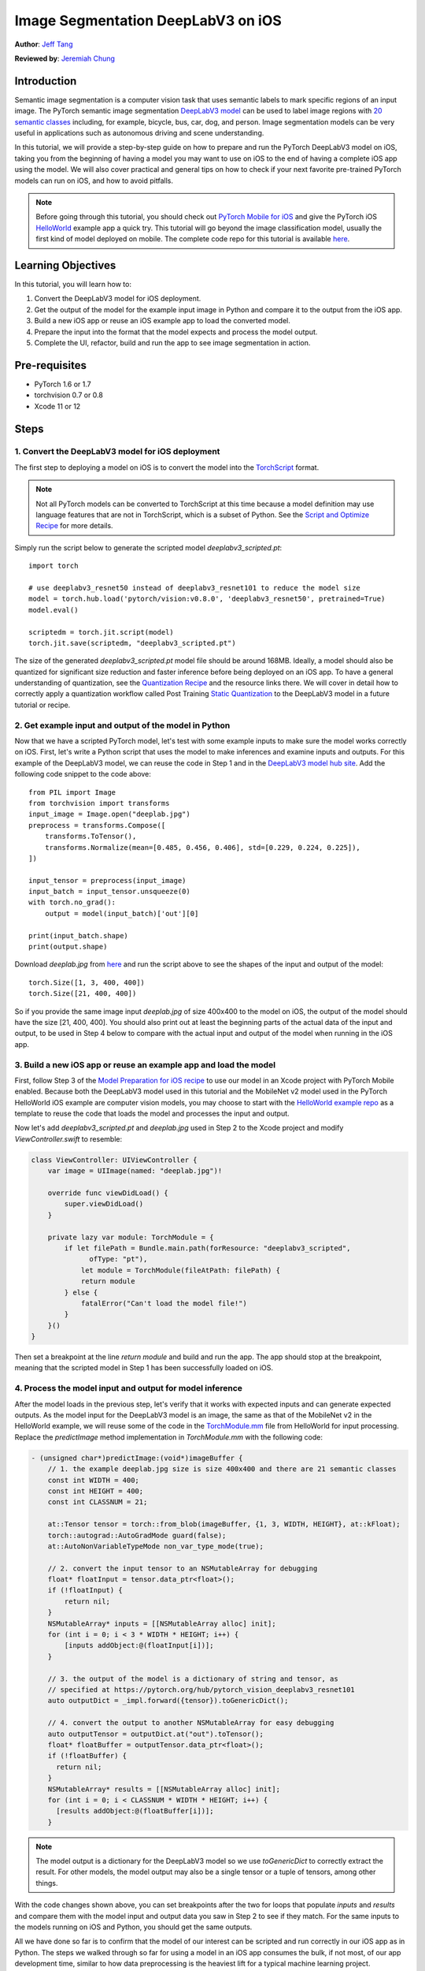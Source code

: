 Image Segmentation DeepLabV3 on iOS
==============================================

**Author**: `Jeff Tang <https://github.com/jeffxtang>`_

**Reviewed by**: `Jeremiah Chung <https://github.com/jeremiahschung>`_

Introduction
------------

Semantic image segmentation is a computer vision task that uses semantic labels to mark specific regions of an input image. The PyTorch semantic image segmentation `DeepLabV3 model <https://pytorch.org/hub/pytorch_vision_deeplabv3_resnet101>`_ can be used to label image regions with `20 semantic classes <http://host.robots.ox.ac.uk:8080/pascal/VOC/voc2007/segexamples/index.html>`_ including, for example, bicycle, bus, car, dog, and person. Image segmentation models can be very useful in applications such as autonomous driving and scene understanding.

In this tutorial, we will provide a step-by-step guide on how to prepare and run the PyTorch DeepLabV3 model on iOS, taking you from the beginning of having a model you may want to use on iOS to the end of having a complete iOS app using the model. We will also cover practical and general tips on how to check if your next favorite pre-trained PyTorch models can run on iOS, and how to avoid pitfalls.

.. note:: Before going through this tutorial, you should check out `PyTorch Mobile for iOS <https://pytorch.org/mobile/ios/>`_ and give the PyTorch iOS `HelloWorld <https://github.com/pytorch/ios-demo-app/tree/master/HelloWorld>`_ example app a quick try. This tutorial will go beyond the image classification model, usually the first kind of model deployed on mobile. The complete code repo for this tutorial is available `here <https://github.com/pytorch/ios-demo-app/ImageSegmentation>`_.

Learning Objectives
-------------------

In this tutorial, you will learn how to:

1. Convert the DeepLabV3 model for iOS deployment.

2. Get the output of the model for the example input image in Python and compare it to the output from the iOS app.

3. Build a new iOS app or reuse an iOS example app to load the converted model.

4. Prepare the input into the format that the model expects and process the model output.

5. Complete the UI, refactor, build and run the app to see image segmentation in action.

Pre-requisites
---------------

* PyTorch 1.6 or 1.7

* torchvision 0.7 or 0.8

* Xcode 11 or 12

Steps
---------


1. Convert the DeepLabV3 model for iOS deployment
^^^^^^^^^^^^^^^^^^^^^^^^^^^^^^^^^^^^^^^^^^^^^^^^^^^^

The first step to deploying a model on iOS is to convert the model into the `TorchScript <https://pytorch.org/tutorials/beginner/Intro_to_TorchScript_tutorial.html>`_ format.

.. note::
    Not all PyTorch models can be converted to TorchScript at this time because a model definition may use language features that are not in TorchScript, which is a subset of Python. See the `Script and Optimize Recipe <../recipes/script_optimized.html>`_ for more details.

Simply run the script below to generate the scripted model `deeplabv3_scripted.pt`:

::

    import torch

    # use deeplabv3_resnet50 instead of deeplabv3_resnet101 to reduce the model size
    model = torch.hub.load('pytorch/vision:v0.8.0', 'deeplabv3_resnet50', pretrained=True)
    model.eval()

    scriptedm = torch.jit.script(model)
    torch.jit.save(scriptedm, "deeplabv3_scripted.pt")

The size of the generated `deeplabv3_scripted.pt` model file should be around 168MB. Ideally, a model should also be quantized for significant size reduction and faster inference before being deployed on an iOS app. To have a general understanding of quantization, see the `Quantization Recipe <../recipes/quantization.html>`_ and the resource links there. We will cover in detail how to correctly apply a quantization workflow called Post Training `Static Quantization <https://pytorch.org/tutorials/advanced/static_quantization_tutorial.html>`_ to the DeepLabV3 model in a future tutorial or recipe.

2. Get example input and output of the model in Python
^^^^^^^^^^^^^^^^^^^^^^^^^^^^^^^^^^^^^^^^^^^^^^^^^^^^^^^^

Now that we have a scripted PyTorch model, let's test with some example inputs to make sure the model works correctly on iOS. First, let's write a Python script that uses the model to make inferences and examine inputs and outputs. For this example of the DeepLabV3 model, we can reuse the code in Step 1 and in the `DeepLabV3 model hub site <https://pytorch.org/hub/pytorch_vision_deeplabv3_resnet101>`_. Add the following code snippet to the code above:

::

    from PIL import Image
    from torchvision import transforms
    input_image = Image.open("deeplab.jpg")
    preprocess = transforms.Compose([
        transforms.ToTensor(),
        transforms.Normalize(mean=[0.485, 0.456, 0.406], std=[0.229, 0.224, 0.225]),
    ])

    input_tensor = preprocess(input_image)
    input_batch = input_tensor.unsqueeze(0)
    with torch.no_grad():
        output = model(input_batch)['out'][0]

    print(input_batch.shape)
    print(output.shape)

Download `deeplab.jpg` from `here <https://github.com/pytorch/ios-demo-app/blob/master/ImageSegmentation/ImageSegmentation/deeplab.jpg>`_ and run the script above to see the shapes of the input and output of the model:

::

    torch.Size([1, 3, 400, 400])
    torch.Size([21, 400, 400])

So if you provide the same image input `deeplab.jpg` of size 400x400 to the model on iOS, the output of the model should have the size [21, 400, 400]. You should also print out at least the beginning parts of the actual data of the input and output, to be used in Step 4 below to compare with the actual input and output of the model when running in the iOS app.

3. Build a new iOS app or reuse an example app and load the model
^^^^^^^^^^^^^^^^^^^^^^^^^^^^^^^^^^^^^^^^^^^^^^^^^^^^^^^^^^^^^^^^^^^^^^^^

First, follow Step 3 of the `Model Preparation for iOS recipe <../recipes/model_preparation_ios.html#add-the-model-and-pytorch-library-on-ios>`_ to use our model in an Xcode project with PyTorch Mobile enabled. Because both the DeepLabV3 model used in this tutorial and the MobileNet v2 model used in the PyTorch HelloWorld iOS example are computer vision models, you may choose to start with the `HelloWorld example repo <https://github.com/pytorch/ios-demo-app/tree/master/HelloWorld>`_ as a template to reuse the code that loads the model and processes the input and output.

Now let's add `deeplabv3_scripted.pt` and `deeplab.jpg` used in Step 2 to the Xcode project and modify `ViewController.swift` to resemble:

.. code-block:: swift

    class ViewController: UIViewController {
        var image = UIImage(named: "deeplab.jpg")!

        override func viewDidLoad() {
            super.viewDidLoad()
        }

        private lazy var module: TorchModule = {
            if let filePath = Bundle.main.path(forResource: "deeplabv3_scripted",
                  ofType: "pt"),
                let module = TorchModule(fileAtPath: filePath) {
                return module
            } else {
                fatalError("Can't load the model file!")
            }
        }()
    }

Then set a breakpoint at the line `return module` and build and run the app. The app should stop at the breakpoint, meaning that the scripted model in Step 1 has been successfully loaded on iOS.

4. Process the model input and output for model inference
^^^^^^^^^^^^^^^^^^^^^^^^^^^^^^^^^^^^^^^^^^^^^^^^^^^^^^^^^^^^

After the model loads in the previous step, let's verify that it works with expected inputs and can generate expected outputs. As the model input for the DeepLabV3 model is an image, the same as that of the MobileNet v2 in the HelloWorld example, we will reuse some of the code in the `TorchModule.mm <https://github.com/pytorch/ios-demo-app/blob/master/HelloWorld/HelloWorld/HelloWorld/TorchBridge/TorchModule.mm>`_ file from HelloWorld for input processing. Replace the `predictImage` method implementation in `TorchModule.mm` with the following code:

.. code-block:: objective-c

    - (unsigned char*)predictImage:(void*)imageBuffer {
        // 1. the example deeplab.jpg size is size 400x400 and there are 21 semantic classes
        const int WIDTH = 400;
        const int HEIGHT = 400;
        const int CLASSNUM = 21;

        at::Tensor tensor = torch::from_blob(imageBuffer, {1, 3, WIDTH, HEIGHT}, at::kFloat);
        torch::autograd::AutoGradMode guard(false);
        at::AutoNonVariableTypeMode non_var_type_mode(true);

        // 2. convert the input tensor to an NSMutableArray for debugging
        float* floatInput = tensor.data_ptr<float>();
        if (!floatInput) {
            return nil;
        }
        NSMutableArray* inputs = [[NSMutableArray alloc] init];
        for (int i = 0; i < 3 * WIDTH * HEIGHT; i++) {
            [inputs addObject:@(floatInput[i])];
        }

        // 3. the output of the model is a dictionary of string and tensor, as
        // specified at https://pytorch.org/hub/pytorch_vision_deeplabv3_resnet101
        auto outputDict = _impl.forward({tensor}).toGenericDict();

        // 4. convert the output to another NSMutableArray for easy debugging
        auto outputTensor = outputDict.at("out").toTensor();
        float* floatBuffer = outputTensor.data_ptr<float>();
        if (!floatBuffer) {
          return nil;
        }
        NSMutableArray* results = [[NSMutableArray alloc] init];
        for (int i = 0; i < CLASSNUM * WIDTH * HEIGHT; i++) {
          [results addObject:@(floatBuffer[i])];
        }

.. note::
    The model output is a dictionary for the DeepLabV3 model so we use `toGenericDict` to correctly extract the result. For other models, the model output may also be a single tensor or a tuple of tensors, among other things.

With the code changes shown above, you can set breakpoints after the two for loops that populate `inputs` and `results` and compare them with the model input and output data you saw in Step 2 to see if they match. For the same inputs to the models running on iOS and Python, you should get the same outputs.

All we have done so far is to confirm that the model of our interest can be scripted and run correctly in our iOS app as in Python. The steps we walked through so far for using a model in an iOS app consumes the bulk, if not most, of our app development time, similar to how data preprocessing is the heaviest lift for a typical machine learning project.

5. Complete the UI, refactor, build and run the app
^^^^^^^^^^^^^^^^^^^^^^^^^^^^^^^^^^^^^^^^^^^^^^^^^^^^^^^^^^^^

Now we are ready to complete the app and the UI to actually see the processed result as a new image. The output processing code should be like this, added to the end of the code snippet in Step 4 in `TorchModule.mm`:

.. code-block:: objective-c

    // see the 20 semantic classes link in Introduction
    const int DOG = 12;
    const int PERSON = 15;
    const int SHEEP = 17;

    NSMutableData* data = [NSMutableData dataWithLength:
        sizeof(unsigned char) * 3 * WIDTH * HEIGHT];
    unsigned char* buffer = (unsigned char*)[data mutableBytes];
    // go through each element in the output of size [WIDTH, HEIGHT] and
    // set different color for different classnum
    for (int j = 0; j < WIDTH; j++) {
        for (int k = 0; k < HEIGHT; k++) {
            // maxi: the index of the 21 CLASSNUM with the max probability
            int maxi = 0, maxj = 0, maxk = 0;
            float maxnum = -100000.0;
            for (int i = 0; i < CLASSNUM; i++) {
                if ([results[i * (WIDTH * HEIGHT) + j * WIDTH + k] floatValue] > maxnum) {
                    maxnum = [results[i * (WIDTH * HEIGHT) + j * WIDTH + k] floatValue];
                    maxi = i; maxj = j; maxk = k;
                }
            }
            int n = 3 * (maxj * width + maxk);
            // color coding for person (red), dog (green), sheep (blue)
            // black color for background and other classes
            buffer[n] = 0; buffer[n+1] = 0; buffer[n+2] = 0;
            if (maxi == PERSON) buffer[n] = 255;
            else if (maxi == DOG) buffer[n+1] = 255;
            else if (maxi == SHEEP) buffer[n+2] = 255;
        }
    }
    return buffer;

The implementation here is based on the understanding of the DeepLabV3 model which outputs a tensor of size [21, width, height] for an input image of width*height. Each element in the width*height output array is a value between 0 and 20 (for a total of 21 semantic labels described in Introduction) and the value is used to set a specific color. Color coding of the segmentation here is based on the class with the highest probability, and you can extend the color coding for all classes in your own dataset.

After the output processing, you will also need to call a helper function to convert the RGB `buffer` to an `UIImage` instance to be shown on `UIImageView`. You can refer to the example code `convertRGBBufferToUIImage` defined in `UIImageHelper.mm` in the code repo.

The UI for this app is also similar to that for HelloWorld, except that you do not need the `UITextView` to show the image classification result. You can also add two buttons `Segment` and `Restart` as shown in the code repo to run the model inference and to show back the original image after the segmentation result is shown.

The last step before we can run the app is to connect all the pieces together. Modify the `ViewController.swift` file to use the `predictImage`, which is refactored and changed to `segmentImage` in the repo, and helper functions you built as shown in the example code in the repo in `ViewController.swift`. Connect the buttons to the actions and you should be good to go.

Now when you run the app on an iOS simulator or an actual iOS device, you will see the following screens:

.. image:: /_static/img/deeplabv3_ios.png
   :width: 300 px
.. image:: /_static/img/deeplabv3_ios2.png
   :width: 300 px


Recap
--------

In this tutorial, we described what it takes to convert a pre-trained PyTorch DeepLabV3 model for iOS and how to make sure the model can run successfully on iOS. Our focus was to help you understand the process of confirming that a model can indeed run on iOS. The complete code repo is available `here <https://github.com/pytorch/ios-demo-app/ImageSegmentation>`_.

More advanced topics such as quantization and using models via transfer learning or of your own on iOS will be covered soon in future demo apps and tutorials.

Learn More
------------

1. `PyTorch Mobile site <https://pytorch.org/mobile>`_
2. `DeepLabV3 model <https://pytorch.org/hub/pytorch_vision_deeplabv3_resnet101>`_
3. `DeepLabV3 paper <https://arxiv.org/pdf/1706.05587.pdf>`_
